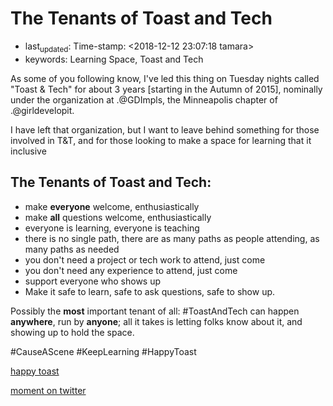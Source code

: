 * The Tenants of Toast and Tech
  :PROPERTIES:
  :CAPTURE_DATE: [2018-12-12 Wed]
  :END:

- last_updated: Time-stamp: <2018-12-12 23:07:18 tamara>
- keywords: Learning Space, Toast and Tech

As some of you following know, I've led this thing on Tuesday nights called "Toast & Tech" for about 3 years [starting in the Autumn of 2015], nominally under the organization at .@GDImpls, the Minneapolis chapter of .@girldevelopit.

I have left that organization, but I want to leave behind something for those involved in T&T, and for those looking to make a space for learning that it inclusive

** The Tenants of Toast and Tech:

- make *everyone* welcome, enthusiastically
- make *all* questions welcome, enthusiastically
- everyone is learning, everyone is teaching
- there is no single path, there are as many paths as people attending, as many paths as needed
- you don't need a project or tech work to attend, just come
- you don't need any experience to attend, just come
- support everyone who shows up
- Make it safe to learn, safe to ask questions, safe to show up.

Possibly the *most* important tenant of all: #ToastAndTech can happen *anywhere*, run by *anyone*; all it takes is letting folks know about it, and showing up to hold the space.

#CauseAScene
#KeepLearning
#HappyToast

[[./kawaii-toast.png][happy toast]]

[[https://twitter.com/i/moments/1073061297200267265][moment on twitter]]
